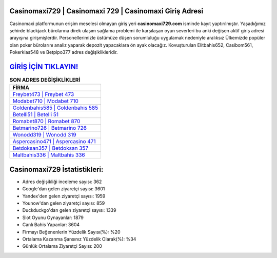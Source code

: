 ﻿Casinomaxi729 | Casinomaxi 729 | Casinomaxi Giriş Adresi
===================================

.. image:: images/casinomaxi-giris.jpg
   :width: 600
   
Casinomaxi platformunun erişim meselesi olmayan giriş yeri **casinomaxi729.com** isminde kayıt yaptırılmıştır. Yaşadığımız şehirde blackjack bürolarına direk ulaşım sağlama problemi ile karşılaşan oyun severleri bu anki değişen aktif giriş adresi arayışına girişmişlerdir. Personellerimizle üstümüze düşen sorumluluğu uygulamak nedeniyle aralıksız Ülkemizde popüler olan  poker bürolarını analiz yaparak depozit yapacaklara ön ayak olacağız. Kovuşturulan Elitbahis652, Casibom561, Pokerklas548 ve Betpipo377 adres değişiklikleridir.

`GİRİŞ İÇİN TIKLAYIN! <https://urlday.cc/git>`_
==============

.. list-table:: **SON ADRES DEĞİŞİKLİKLERİ**
   :widths: 100
   :header-rows: 1

   * - FİRMA
   * - `Freybet473 | Freybet 473 <freybet473-freybet-473-freybet-giris-adresi.html>`_
   * - `Modabet710 | Modabet 710 <modabet710-modabet-710-modabet-giris-adresi.html>`_
   * - `Goldenbahis585 | Goldenbahis 585 <goldenbahis585-goldenbahis-585-goldenbahis-giris-adresi.html>`_	 
   * - `Betelli51 | Betelli 51 <betelli51-betelli-51-betelli-giris-adresi.html>`_	 
   * - `Romabet870 | Romabet 870 <romabet870-romabet-870-romabet-giris-adresi.html>`_ 
   * - `Betmarino726 | Betmarino 726 <betmarino726-betmarino-726-betmarino-giris-adresi.html>`_
   * - `Wonodd319 | Wonodd 319 <wonodd319-wonodd-319-wonodd-giris-adresi.html>`_	 
   * - `Aspercasino471 | Aspercasino 471 <aspercasino471-aspercasino-471-aspercasino-giris-adresi.html>`_
   * - `Betdoksan357 | Betdoksan 357 <betdoksan357-betdoksan-357-betdoksan-giris-adresi.html>`_
   * - `Maltbahis336 | Maltbahis 336 <maltbahis336-maltbahis-336-maltbahis-giris-adresi.html>`_
	 
Casinomaxi729 İstatistikleri:
===================================	 
* Adres değişikliği inceleme sayısı: 362
* Google'dan gelen ziyaretçi sayısı: 3601
* Yandex'den gelen ziyaretçi sayısı: 1959
* Younow'dan gelen ziyaretçi sayısı: 859
* Duckduckgo'dan gelen ziyaretçi sayısı: 1339
* Slot Oyunu Oynayanlar: 1879
* Canlı Bahis Yapanlar: 3604
* Firmayı Beğenenlerin Yüzdelik Sayısı(%): %20
* Ortalama Kazanma Şansınız Yüzdelik Olarak(%): %34
* Günlük Ortalama Ziyaretçi Sayısı: 200
